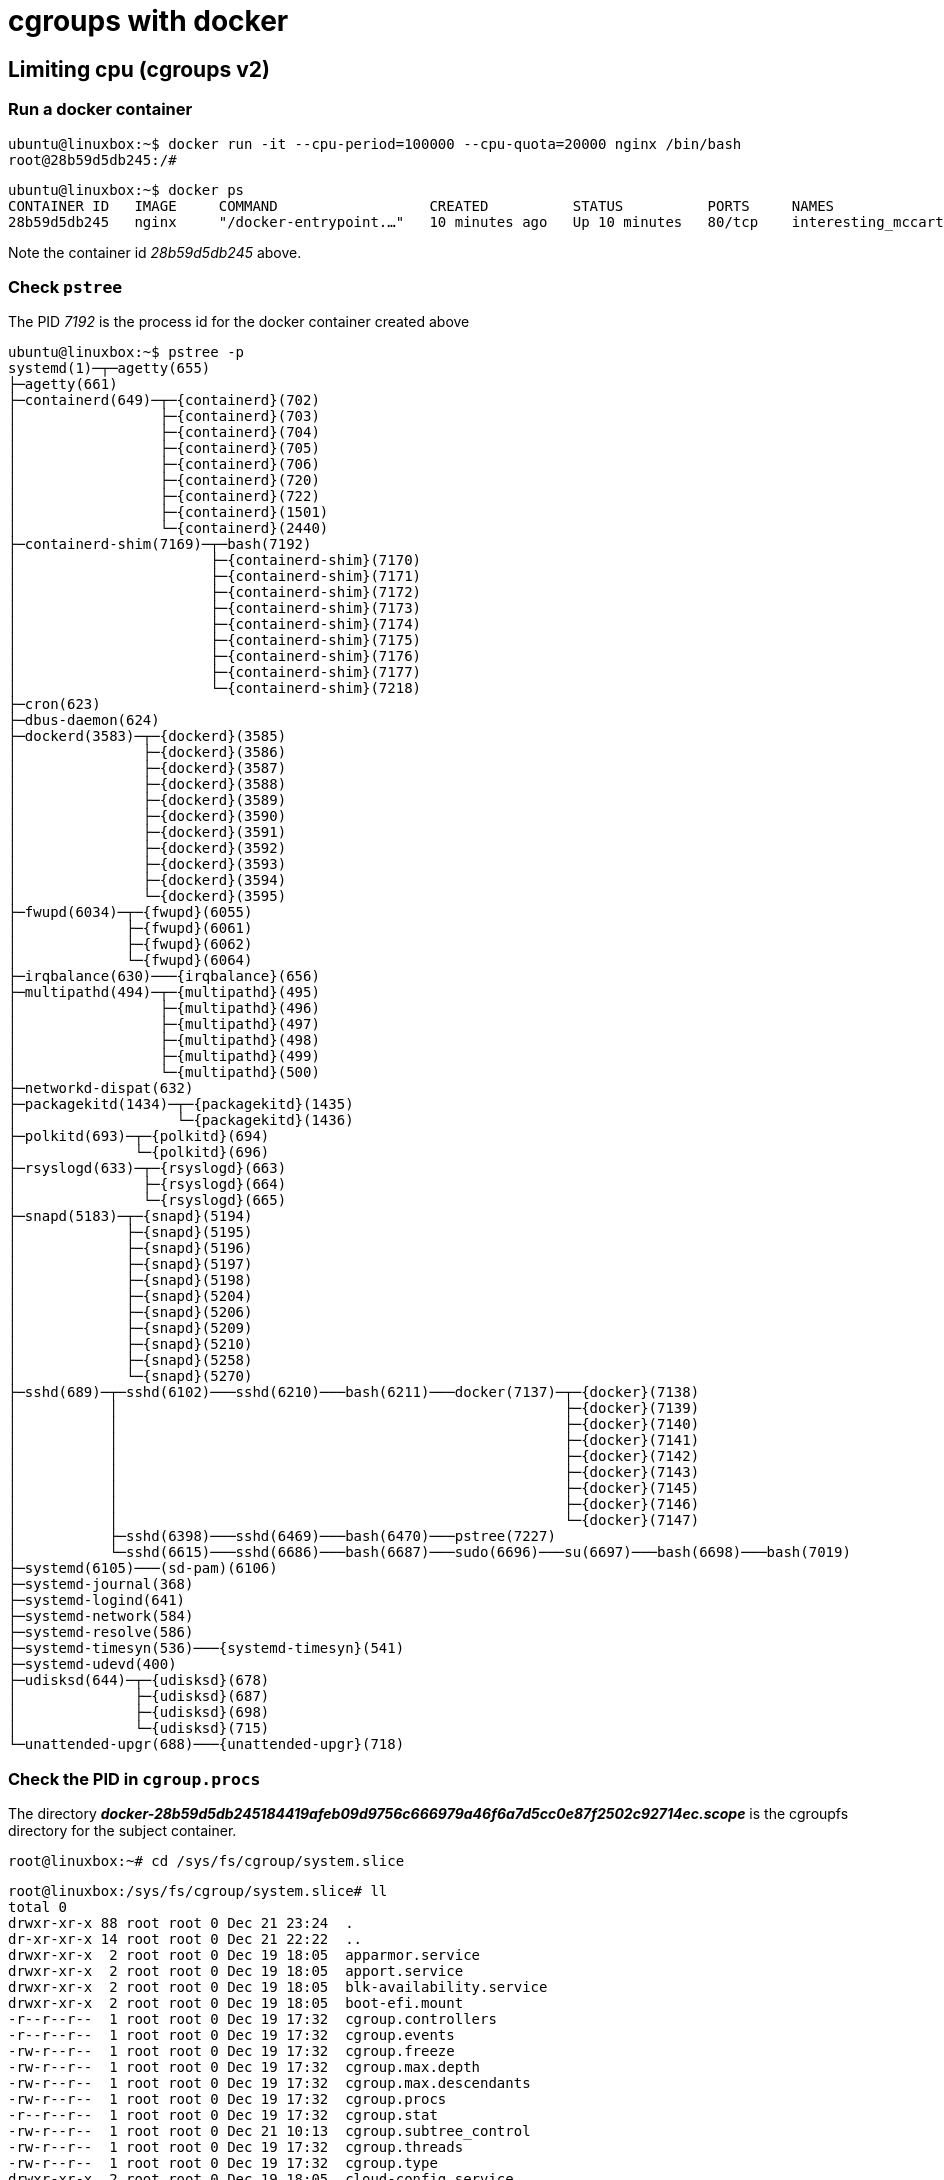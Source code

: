 = cgroups with docker


== Limiting cpu (cgroups v2)

=== Run a docker container
    ubuntu@linuxbox:~$ docker run -it --cpu-period=100000 --cpu-quota=20000 nginx /bin/bash
    root@28b59d5db245:/#


    ubuntu@linuxbox:~$ docker ps
    CONTAINER ID   IMAGE     COMMAND                  CREATED          STATUS          PORTS     NAMES
    28b59d5db245   nginx     "/docker-entrypoint.…"   10 minutes ago   Up 10 minutes   80/tcp    interesting_mccarthy

Note the container id _28b59d5db245_ above.

=== Check `pstree`

The PID _7192_ is the process id for the docker container created above

    ubuntu@linuxbox:~$ pstree -p
    systemd(1)─┬─agetty(655)
    ├─agetty(661)
    ├─containerd(649)─┬─{containerd}(702)
    │                 ├─{containerd}(703)
    │                 ├─{containerd}(704)
    │                 ├─{containerd}(705)
    │                 ├─{containerd}(706)
    │                 ├─{containerd}(720)
    │                 ├─{containerd}(722)
    │                 ├─{containerd}(1501)
    │                 └─{containerd}(2440)
    ├─containerd-shim(7169)─┬─bash(7192)
    │                       ├─{containerd-shim}(7170)
    │                       ├─{containerd-shim}(7171)
    │                       ├─{containerd-shim}(7172)
    │                       ├─{containerd-shim}(7173)
    │                       ├─{containerd-shim}(7174)
    │                       ├─{containerd-shim}(7175)
    │                       ├─{containerd-shim}(7176)
    │                       ├─{containerd-shim}(7177)
    │                       └─{containerd-shim}(7218)
    ├─cron(623)
    ├─dbus-daemon(624)
    ├─dockerd(3583)─┬─{dockerd}(3585)
    │               ├─{dockerd}(3586)
    │               ├─{dockerd}(3587)
    │               ├─{dockerd}(3588)
    │               ├─{dockerd}(3589)
    │               ├─{dockerd}(3590)
    │               ├─{dockerd}(3591)
    │               ├─{dockerd}(3592)
    │               ├─{dockerd}(3593)
    │               ├─{dockerd}(3594)
    │               └─{dockerd}(3595)
    ├─fwupd(6034)─┬─{fwupd}(6055)
    │             ├─{fwupd}(6061)
    │             ├─{fwupd}(6062)
    │             └─{fwupd}(6064)
    ├─irqbalance(630)───{irqbalance}(656)
    ├─multipathd(494)─┬─{multipathd}(495)
    │                 ├─{multipathd}(496)
    │                 ├─{multipathd}(497)
    │                 ├─{multipathd}(498)
    │                 ├─{multipathd}(499)
    │                 └─{multipathd}(500)
    ├─networkd-dispat(632)
    ├─packagekitd(1434)─┬─{packagekitd}(1435)
    │                   └─{packagekitd}(1436)
    ├─polkitd(693)─┬─{polkitd}(694)
    │              └─{polkitd}(696)
    ├─rsyslogd(633)─┬─{rsyslogd}(663)
    │               ├─{rsyslogd}(664)
    │               └─{rsyslogd}(665)
    ├─snapd(5183)─┬─{snapd}(5194)
    │             ├─{snapd}(5195)
    │             ├─{snapd}(5196)
    │             ├─{snapd}(5197)
    │             ├─{snapd}(5198)
    │             ├─{snapd}(5204)
    │             ├─{snapd}(5206)
    │             ├─{snapd}(5209)
    │             ├─{snapd}(5210)
    │             ├─{snapd}(5258)
    │             └─{snapd}(5270)
    ├─sshd(689)─┬─sshd(6102)───sshd(6210)───bash(6211)───docker(7137)─┬─{docker}(7138)
    │           │                                                     ├─{docker}(7139)
    │           │                                                     ├─{docker}(7140)
    │           │                                                     ├─{docker}(7141)
    │           │                                                     ├─{docker}(7142)
    │           │                                                     ├─{docker}(7143)
    │           │                                                     ├─{docker}(7145)
    │           │                                                     ├─{docker}(7146)
    │           │                                                     └─{docker}(7147)
    │           ├─sshd(6398)───sshd(6469)───bash(6470)───pstree(7227)
    │           └─sshd(6615)───sshd(6686)───bash(6687)───sudo(6696)───su(6697)───bash(6698)───bash(7019)
    ├─systemd(6105)───(sd-pam)(6106)
    ├─systemd-journal(368)
    ├─systemd-logind(641)
    ├─systemd-network(584)
    ├─systemd-resolve(586)
    ├─systemd-timesyn(536)───{systemd-timesyn}(541)
    ├─systemd-udevd(400)
    ├─udisksd(644)─┬─{udisksd}(678)
    │              ├─{udisksd}(687)
    │              ├─{udisksd}(698)
    │              └─{udisksd}(715)
    └─unattended-upgr(688)───{unattended-upgr}(718)


=== Check the PID in `cgroup.procs`

The directory *_docker-28b59d5db245184419afeb09d9756c666979a46f6a7d5cc0e87f2502c92714ec.scope_* is the cgroupfs directory for the subject container.

    root@linuxbox:~# cd /sys/fs/cgroup/system.slice

[source, bash]
----
root@linuxbox:/sys/fs/cgroup/system.slice# ll
total 0
drwxr-xr-x 88 root root 0 Dec 21 23:24  .
dr-xr-xr-x 14 root root 0 Dec 21 22:22  ..
drwxr-xr-x  2 root root 0 Dec 19 18:05  apparmor.service
drwxr-xr-x  2 root root 0 Dec 19 18:05  apport.service
drwxr-xr-x  2 root root 0 Dec 19 18:05  blk-availability.service
drwxr-xr-x  2 root root 0 Dec 19 18:05  boot-efi.mount
-r--r--r--  1 root root 0 Dec 19 17:32  cgroup.controllers
-r--r--r--  1 root root 0 Dec 19 17:32  cgroup.events
-rw-r--r--  1 root root 0 Dec 19 17:32  cgroup.freeze
-rw-r--r--  1 root root 0 Dec 19 17:32  cgroup.max.depth
-rw-r--r--  1 root root 0 Dec 19 17:32  cgroup.max.descendants
-rw-r--r--  1 root root 0 Dec 19 17:32  cgroup.procs
-r--r--r--  1 root root 0 Dec 19 17:32  cgroup.stat
-rw-r--r--  1 root root 0 Dec 21 10:13  cgroup.subtree_control
-rw-r--r--  1 root root 0 Dec 19 17:32  cgroup.threads
-rw-r--r--  1 root root 0 Dec 19 17:32  cgroup.type
drwxr-xr-x  2 root root 0 Dec 19 18:05  cloud-config.service
drwxr-xr-x  2 root root 0 Dec 19 18:05  cloud-final.service
drwxr-xr-x  2 root root 0 Dec 19 18:05  cloud-init-hotplugd.socket
drwxr-xr-x  2 root root 0 Dec 19 18:05  cloud-init-local.service
drwxr-xr-x  2 root root 0 Dec 19 18:05  cloud-init.service
drwxr-xr-x  2 root root 0 Dec 19 18:05  console-setup.service
drwxr-xr-x  2 root root 0 Dec 19 18:05  containerd.service
-rw-r--r--  1 root root 0 Dec 19 17:32  cpu.max
-rw-r--r--  1 root root 0 Dec 19 17:32  cpu.pressure
-r--r--r--  1 root root 0 Dec 19 17:32  cpu.stat
-rw-r--r--  1 root root 0 Dec 19 17:32  cpu.uclamp.max
-rw-r--r--  1 root root 0 Dec 19 17:32  cpu.uclamp.min
-rw-r--r--  1 root root 0 Dec 19 17:32  cpu.weight
-rw-r--r--  1 root root 0 Dec 19 17:32  cpu.weight.nice
-rw-r--r--  1 root root 0 Dec 19 17:32  cpuset.cpus
-r--r--r--  1 root root 0 Dec 19 17:32  cpuset.cpus.effective
-rw-r--r--  1 root root 0 Dec 19 17:32  cpuset.cpus.partition
-rw-r--r--  1 root root 0 Dec 19 17:32  cpuset.mems
-r--r--r--  1 root root 0 Dec 19 17:32  cpuset.mems.effective
drwxr-xr-x  2 root root 0 Dec 19 18:05  cron.service
drwxr-xr-x  2 root root 0 Dec 19 18:05  dbus.service
drwxr-xr-x  2 root root 0 Dec 19 18:05  dbus.socket
drwxr-xr-x  2 root root 0 Dec 19 18:05  dm-event.socket
drwxr-xr-x  2 root root 0 Dec 21 23:14  docker-28b59d5db245184419afeb09d9756c666979a46f6a7d5cc0e87f2502c92714ec.scope
drwxr-xr-x  2 root root 0 Dec 19 22:35  docker.service
drwxr-xr-x  2 root root 0 Dec 19 18:05  docker.socket
----

==== Find what's included under the container scope

    root@linuxbox:/sys/fs/cgroup/system.slice# cd docker-28b59d5db245184419afeb09d9756c666979a46f6a7d5cc0e87f2502c92714ec.scope
    root@linuxbox:/sys/fs/cgroup/system.slice/docker-28b59d5db245184419afeb09d9756c666979a46f6a7d5cc0e87f2502c92714ec.scope# ll
    total 0
    drwxr-xr-x  2 root root 0 Dec 21 23:14 .
    drwxr-xr-x 88 root root 0 Dec 21 23:24 ..
    -r--r--r--  1 root root 0 Dec 21 23:14 cgroup.controllers
    -r--r--r--  1 root root 0 Dec 21 23:14 cgroup.events
    -rw-r--r--  1 root root 0 Dec 21 23:14 cgroup.freeze
    -rw-r--r--  1 root root 0 Dec 21 23:17 cgroup.max.depth
    -rw-r--r--  1 root root 0 Dec 21 23:17 cgroup.max.descendants
    -rw-r--r--  1 root root 0 Dec 21 23:14 cgroup.procs
    -r--r--r--  1 root root 0 Dec 21 23:17 cgroup.stat
    -rw-r--r--  1 root root 0 Dec 21 23:14 cgroup.subtree_control
    -rw-r--r--  1 root root 0 Dec 21 23:17 cgroup.threads
    -rw-r--r--  1 root root 0 Dec 21 23:14 cgroup.type
    -rw-r--r--  1 root root 0 Dec 21 23:14 cpu.max
    -rw-r--r--  1 root root 0 Dec 21 23:17 cpu.pressure
    -r--r--r--  1 root root 0 Dec 21 23:14 cpu.stat
    -rw-r--r--  1 root root 0 Dec 21 23:17 cpu.uclamp.max
    -rw-r--r--  1 root root 0 Dec 21 23:17 cpu.uclamp.min
    -rw-r--r--  1 root root 0 Dec 21 23:14 cpu.weight
    -rw-r--r--  1 root root 0 Dec 21 23:17 cpu.weight.nice
    -rw-r--r--  1 root root 0 Dec 21 23:14 cpuset.cpus
    -r--r--r--  1 root root 0 Dec 21 23:17 cpuset.cpus.effective
    -rw-r--r--  1 root root 0 Dec 21 23:17 cpuset.cpus.partition
    -rw-r--r--  1 root root 0 Dec 21 23:14 cpuset.mems
    -r--r--r--  1 root root 0 Dec 21 23:17 cpuset.mems.effective
    -r--r--r--  1 root root 0 Dec 21 23:17 hugetlb.1GB.current
    -r--r--r--  1 root root 0 Dec 21 23:17 hugetlb.1GB.events
    -r--r--r--  1 root root 0 Dec 21 23:17 hugetlb.1GB.events.local
    -rw-r--r--  1 root root 0 Dec 21 23:17 hugetlb.1GB.max
    -r--r--r--  1 root root 0 Dec 21 23:17 hugetlb.1GB.rsvd.current
    -rw-r--r--  1 root root 0 Dec 21 23:17 hugetlb.1GB.rsvd.max
    -r--r--r--  1 root root 0 Dec 21 23:17 hugetlb.2MB.current
    -r--r--r--  1 root root 0 Dec 21 23:17 hugetlb.2MB.events
    -r--r--r--  1 root root 0 Dec 21 23:17 hugetlb.2MB.events.local
    -rw-r--r--  1 root root 0 Dec 21 23:17 hugetlb.2MB.max
    -r--r--r--  1 root root 0 Dec 21 23:17 hugetlb.2MB.rsvd.current
    -rw-r--r--  1 root root 0 Dec 21 23:17 hugetlb.2MB.rsvd.max
    -rw-r--r--  1 root root 0 Dec 21 23:17 io.max
    -rw-r--r--  1 root root 0 Dec 21 23:17 io.pressure
    -r--r--r--  1 root root 0 Dec 21 23:14 io.stat
    -rw-r--r--  1 root root 0 Dec 21 23:14 io.weight
    -r--r--r--  1 root root 0 Dec 21 23:17 memory.current
    -r--r--r--  1 root root 0 Dec 21 23:14 memory.events
    -r--r--r--  1 root root 0 Dec 21 23:17 memory.events.local
    -rw-r--r--  1 root root 0 Dec 21 23:14 memory.high
    -rw-r--r--  1 root root 0 Dec 21 23:14 memory.low
    -rw-r--r--  1 root root 0 Dec 21 23:14 memory.max
    -rw-r--r--  1 root root 0 Dec 21 23:14 memory.min
    -r--r--r--  1 root root 0 Dec 21 23:17 memory.numa_stat
    -rw-r--r--  1 root root 0 Dec 21 23:14 memory.oom.group
    -rw-r--r--  1 root root 0 Dec 21 23:17 memory.pressure
    -r--r--r--  1 root root 0 Dec 21 23:17 memory.stat
    -r--r--r--  1 root root 0 Dec 21 23:17 memory.swap.current
    -r--r--r--  1 root root 0 Dec 21 23:17 memory.swap.events
    -rw-r--r--  1 root root 0 Dec 21 23:17 memory.swap.high
    -rw-r--r--  1 root root 0 Dec 21 23:14 memory.swap.max
    -r--r--r--  1 root root 0 Dec 21 23:17 misc.current
    -rw-r--r--  1 root root 0 Dec 21 23:17 misc.max
    -r--r--r--  1 root root 0 Dec 21 23:17 pids.current
    -r--r--r--  1 root root 0 Dec 21 23:17 pids.events
    -rw-r--r--  1 root root 0 Dec 21 23:14 pids.max
    -r--r--r--  1 root root 0 Dec 21 23:17 rdma.current
    -rw-r--r--  1 root root 0 Dec 21 23:17 rdma.max


==== Check the PID 7192

    root@linuxbox:/sys/fs/cgroup/system.slice/docker-28b59d5db245184419afeb09d9756c666979a46f6a7d5cc0e87f2502c92714ec.scope# cat cgroup.procs
    7192